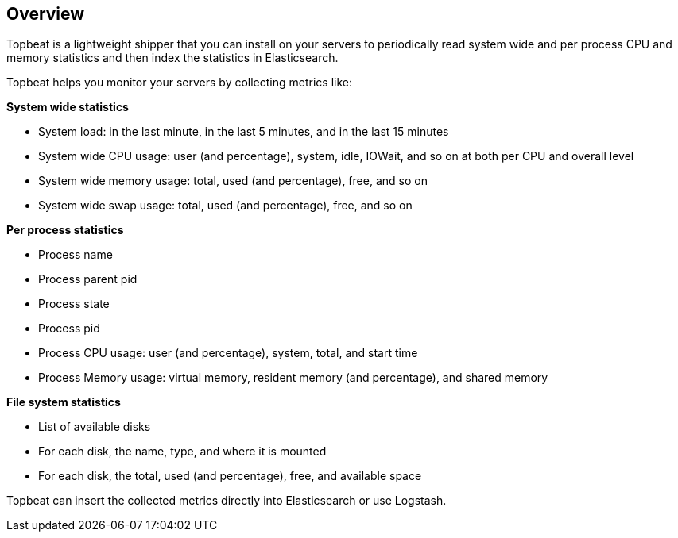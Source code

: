 == Overview

Topbeat is a lightweight shipper that you can install on your servers to periodically read 
system wide and per process CPU and memory statistics and then index the statistics in Elasticsearch.

Topbeat helps you monitor your servers by collecting metrics like:

*System wide statistics*

    * System load: in the last minute, in the last 5 minutes, and in the last 15 minutes
    * System wide CPU usage: user (and percentage), system, idle, IOWait, and so on at both per CPU and overall level
    * System wide memory usage: total, used (and percentage), free, and so on
    * System wide swap usage: total, used (and percentage), free, and so on

*Per process statistics*

    * Process name
    * Process parent pid
    * Process state
    * Process pid
    * Process CPU usage: user (and percentage), system, total, and start time
    * Process Memory usage: virtual memory, resident memory (and percentage), and shared memory

*File system statistics*

    * List of available disks
    * For each disk, the name, type, and where it is mounted
    * For each disk, the total, used (and percentage), free, and available space


Topbeat can insert the collected metrics directly into Elasticsearch
or use Logstash.

